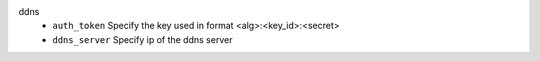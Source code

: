 ddns
    * ``auth_token`` Specify the key used in format <alg>:<key_id>:<secret>

    * ``ddns_server`` Specify ip of the ddns server
